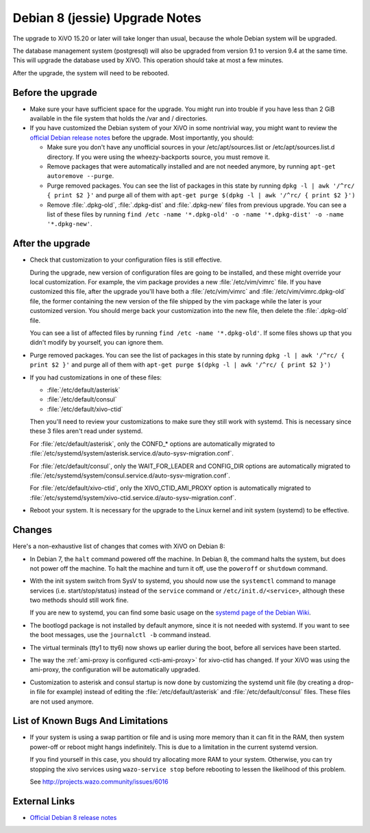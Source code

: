 *******************************
Debian 8 (jessie) Upgrade Notes
*******************************

The upgrade to XiVO 15.20 or later will take longer than usual, because the whole Debian system will
be upgraded.

The database management system (postgresql) will also be upgraded from version 9.1 to version 9.4 at
the same time. This will upgrade the database used by XiVO. This operation should take at most a
few minutes.

After the upgrade, the system will need to be rebooted.


Before the upgrade
==================

* Make sure your have sufficient space for the upgrade. You might run into trouble if you have less
  than 2 GiB available in the file system that holds the /var and / directories.

* If you have customized the Debian system of your XiVO in some nontrivial way, you might want to
  review the `official Debian release notes <https://www.debian.org/releases/jessie/releasenotes>`_
  before the upgrade. Most importantly, you should:

  * Make sure you don't have any unofficial sources in your /etc/apt/sources.list or
    /etc/apt/sources.list.d directory. If you were using the wheezy-backports source, you must
    remove it.

  * Remove packages that were automatically installed and are not needed anymore, by running
    ``apt-get autoremove --purge``.

  * Purge removed packages. You can see the list of packages in this state by running ``dpkg -l |
    awk '/^rc/ { print $2 }'`` and purge all of them with ``apt-get purge $(dpkg -l | awk '/^rc/ { print $2 }')``

  * Remove :file:`.dpkg-old`, :file:`.dpkg-dist` and :file:`.dpkg-new` files from previous upgrade. You can see a list
    of these files by running ``find /etc -name '*.dpkg-old' -o -name '*.dpkg-dist' -o -name '*.dpkg-new'``.


After the upgrade
=================

* Check that customization to your configuration files is still effective.

  During the upgrade, new version of configuration files are going to be installed, and these might
  override your local customization. For example, the vim package provides a new :file:`/etc/vim/vimrc`
  file. If you have customized this file, after the upgrade you'll have both a :file:`/etc/vim/vimrc` and
  :file:`/etc/vim/vimrc.dpkg-old` file, the former containing the new version of the file shipped by the vim
  package while the later is your customized version. You should merge back your customization into
  the new file, then delete the :file:`.dpkg-old` file.

  You can see a list of affected files by running ``find /etc -name '*.dpkg-old'``. If some files
  shows up that you didn't modify by yourself, you can ignore them.

* Purge removed packages. You can see the list of packages in this state by running ``dpkg -l |
  awk '/^rc/ { print $2 }'`` and purge all of them with ``apt-get purge $(dpkg -l | awk '/^rc/ { print $2 }')``

* If you had customizations in one of these files:

  * :file:`/etc/default/asterisk`
  * :file:`/etc/default/consul`
  * :file:`/etc/default/xivo-ctid`

  Then you'll need to review your customizations to make sure they still work with systemd. This is
  necessary since these 3 files aren't read under systemd.

  For :file:`/etc/default/asterisk`, only the CONFD_* options are automatically migrated to
  :file:`/etc/systemd/system/asterisk.service.d/auto-sysv-migration.conf`.

  For :file:`/etc/default/consul`, only the WAIT_FOR_LEADER and CONFIG_DIR options are automatically
  migrated to :file:`/etc/systemd/system/consul.service.d/auto-sysv-migration.conf`.

  For :file:`/etc/default/xivo-ctid`, only the XIVO_CTID_AMI_PROXY option is automatically migrated
  to :file:`/etc/systemd/system/xivo-ctid.service.d/auto-sysv-migration.conf`.

* Reboot your system. It is necessary for the upgrade to the Linux kernel and init system
  (systemd) to be effective.


Changes
=======

Here's a non-exhaustive list of changes that comes with XiVO on Debian 8:

* In Debian 7, the ``halt`` command powered off the machine. In Debian 8, the command halts the
  system, but does not power off the machine. To halt the machine and turn it off, use the
  ``poweroff`` or ``shutdown`` command.

* With the init system switch from SysV to systemd, you should now use the ``systemctl`` command to
  manage services (i.e. start/stop/status) instead of the ``service`` command or
  ``/etc/init.d/<service>``, although these two methods should still work fine.

  If you are new to systemd, you can find some basic usage on the `systemd page of the Debian
  Wiki <https://wiki.debian.org/systemd#Managing_services_with_systemd>`_.

* The bootlogd package is not installed by default anymore, since it is not needed with systemd. If
  you want to see the boot messages, use the ``journalctl -b`` command instead.

* The virtual terminals (tty1 to tty6) now shows up earlier during the boot, before all services have
  been started.

* The way the :ref:`ami-proxy is configured <cti-ami-proxy>` for xivo-ctid has changed. If your XiVO
  was using the ami-proxy, the configuration will be automatically upgraded.

* Customization to asterisk and consul startup is now done by customizing the systemd unit file (by
  creating a drop-in file for example) instead of editing the :file:`/etc/default/asterisk` and
  :file:`/etc/default/consul` files. These files are not used anymore.


List of Known Bugs And Limitations
==================================

* If your system is using a swap partition or file and is using more memory than it can fit in
  the RAM, then system power-off or reboot might hangs indefinitely. This is due to a limitation in
  the current systemd version.

  If you find yourself in this case, you should try allocating more RAM to your system. Otherwise,
  you can try stopping the xivo services using ``wazo-service stop`` before rebooting to lessen the
  likelihood of this problem.

  See http://projects.wazo.community/issues/6016


External Links
==============

* `Official Debian 8 release notes <https://www.debian.org/releases/jessie/releasenotes>`_

